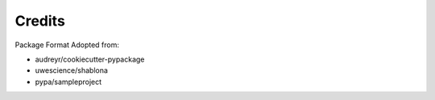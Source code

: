 Credits
---------

Package Format Adopted from:

* audreyr/cookiecutter-pypackage
* uwescience/shablona
* pypa/sampleproject
